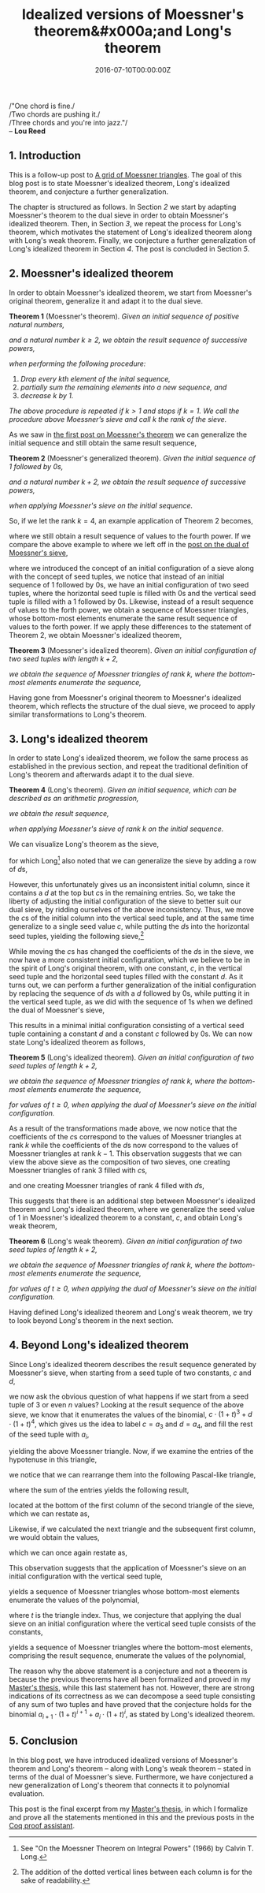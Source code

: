 #+hugo_base_dir: ../
#+hugo_section: ./categories/moessners-sieve/
#+hugo_front_matter_key_replace: description>summary
#+hugo_categories: "Moessner's Sieve"
#+hugo_tags: "Haskell" "Mathematics" "Moessner's Process" "Moessner's Theorem" "Long's Theorem"

#+title: Idealized versions of Moessner's theorem&#x000a;and Long's theorem
#+date: 2016-07-10T00:00:00Z
#+description: In this post, we present idealized versions of Moessner's theorem and Long's theorem.

#+begin_blockquote
/"One chord is fine./\\
/Two chords are pushing it./\\
/Three chords and you're into jazz."/\\
-- *Lou Reed*
#+end_blockquote

** 1. Introduction
This is a follow-up post to [[/categories/moessners-sieve/a-grid-of-moessner-triangles][A grid of Moessner triangles]]. The goal of this blog
post is to state Moessner's idealized theorem, Long's idealized theorem, and
conjecture a further generalization.

The chapter is structured as follows. In Section [[*2. Moessner's idealized theorem][2]] we start by adapting
Moessner's theorem to the dual sieve in order to obtain Moessner's idealized
theorem. Then, in Section [[*3. Long's idealized theorem][3]], we repeat the process for Long's theorem, which
motivates the statement of Long's idealized theorem along with Long's weak
theorem. Finally, we conjecture a further generalization of Long's idealized
theorem in Section [[*4. Beyond Long's idealized theorem][4]]. The post is concluded in Section [[*5. Conclusion][5]].

** 2. Moessner's idealized theorem
In order to obtain Moessner's idealized theorem, we start from Moessner's
original theorem, generalize it and adapt it to the dual sieve.

*Theorem 1* (Moessner's theorem). /Given an initial sequence of positive natural
numbers,/

\begin{equation*}
  1, 2, 3, \dots,
\end{equation*}

/and a natural number $k \ge 2$, we obtain the result sequence of successive
powers,/

\begin{equation*}
  1^k, 2^k, 3^k, \dots,
\end{equation*}

/when performing the following procedure:/

1. /Drop every \(k\)th element of the inital sequence,/
2. /partially sum the remaining elements into a new sequence, and/
3. /decrease $k$ by $1$./

/The above procedure is repeated if $k>1$ and stops if $k=1$. We call the
procedure above Moessner’s sieve and call $k$ the rank of the sieve./

As we saw in [[/categories/moessners-sieve/an-introduction-to-moessner-s-theorem-and-moessners-sieve][the first post on Moessner's theorem]] we can generalize the initial
sequence and still obtain the same result sequence,

*Theorem 2* (Moessner's generalized theorem). /Given the initial sequence of $1$
followed by \(0\)s,/

\begin{equation*}
    1, 0, 0, \dots,
\end{equation*}

/and a natural number $k + 2$, we obtain the result sequence of successive
powers,/

\begin{equation*}
  1^k, 2^k, 3^k, \dots,
\end{equation*}

/when applying Moessner's sieve on the initial sequence./

So, if we let the rank $k = 4$, an example application of Theorem 2 becomes,

\begin{equation*}
  \begin{array}{*{19}{r}}
    1 & 0 & 0 & 0 & 0 & \textbf{0} & 0 & 0 & 0 & 0 & 0 & \textbf{0} & 0 & 0 & 0
    & 0 & 0 & \textbf{0} & \dots \\
    1 & 1 & 1 & 1 & \textbf{1} & & 1 & 1 & 1 & 1 & \textbf{1} & & 1 & 1 & 1 & 1
    & \textbf{1} & & \dots \\
    1 & 2 & 3 & \textbf{4} & & & 5 & 6 & 7 & \textbf{8} & & & 9 & 10 & 11 &
    \textbf{12} & & & \dots \\
    %
    1 & 3 & \textbf{6} & & & & 11 & 17 & \textbf{24} & & & & 33 & 43 &
    \textbf{54} & & & & \dots \\
    %
    1 & \textbf{4} & & & & & 15 & \textbf{32} & & & & & 65 & \textbf{108} & & &
    & & \dots \\
    %
    1 & & & & & & 16 & & & & & & 81 & & & & & & \dots
  \end{array}
\end{equation*}

where we still obtain a result sequence of values to the fourth power. If we
compare the above example to where we left off in the [[/categories/moessners-sieve/a-dual-to-moessners-sieve][post on the dual of
Moessner's sieve]],

\begin{equation*}
  \begin{array}{*{8}{r}}
     & & 0 & 0 & 0 & 0 & 0 & 0 \\\\
   1 & & 1 & 1 & 1 & 1 & 1 &   \\
   0 & & 1 & 2 & 3 & 4 &   &   \\
   0 & & 1 & 3 & 6 &   &   &   \\
   0 & & 1 & 4 &   &   &   &   \\
   0 & & 1 &   &   &   &   &   \\
   0 & &   &   &   &   &   &
  \end{array}
  \begin{array}{*{8}{r}}
      & &  0 &  0 &  0 & 0 & 0 & 0 \\\\
    1 & &  1 &  1 &  1 & 1 & 1 &   \\
    4 & &  5 &  6 &  7 & 8 &   &   \\
    6 & & 11 & 17 & 24 &   &   &   \\
    4 & & 15 & 32 &    &   &   &   \\
    1 & & 16 &    &    &   &   &   \\
    0 & &    &    &    &   &   &
  \end{array}
  \begin{array}{*{8}{r}}
      & &  0 &   0 &  0 &  0 & 0 & 0 \\\\
    1 & &  1 &   1 &  1 &  1 & 1 &   \\
    8 & &  9 &  10 & 11 & 12 &   &   \\
   24 & & 33 &  43 & 54 &    &   &   \\
   32 & & 65 & 108 &    &    &   &   \\
   16 & & 81 &     &    &    &   &   \\
    0 & &    &     &    &    &   &
  \end{array}
\end{equation*}

where we introduced the concept of an initial configuration of a sieve along
with the concept of seed tuples, we notice that instead of an initial sequence
of $1$ followed by \(0\)s, we have an initial configuration of two seed tuples,
where the horizontal seed tuple is filled with \(0\)s and the vertical seed
tuple is filled with a $1$ followed by \(0\)s. Likewise, instead of a result
sequence of values to the forth power, we obtain a sequence of Moessner
triangles, whose bottom-most elements enumerate the same result sequence of
values to the forth power. If we apply these differences to the statement of
Theorem 2, we obtain Moessner's idealized theorem,

*Theorem 3* (Moessner's idealized theorem). /Given an initial configuration of
two seed tuples with length $k + 2$,/

\begin{equation*}
  (0,0,0,\dots,0) \textit{ and } (1,0,0,\dots,0),
\end{equation*}

/we obtain the sequence of Moessner triangles of rank $k$, where the bottom-most
elements enumerate the sequence,/

\begin{equation*}
  1^k, 2^k, 3^k, \dots.
\end{equation*}

Having gone from Moessner's original theorem to Moessner's idealized theorem,
which reflects the structure of the dual sieve, we proceed to apply similar
transformations to Long's theorem.

** 3. Long's idealized theorem
In order to state Long's idealized theorem, we follow the same process as
established in the previous section, and repeat the traditional definition of
Long's theorem and afterwards adapt it to the dual sieve.

*Theorem 4* (Long's theorem). /Given an initial sequence, which can be
described as an arithmetic progression,/

\begin{equation*}
  c, c + d, c + 2d, c + 3d, \dots,
\end{equation*}

/we obtain the result sequence,/

\begin{equation*}
  c \cdot 1^{k - 1}, (c + d) \cdot 2^{k - 1}, (c + 2d) \cdot 3^{k - 1}, \dots,
\end{equation*}

/when applying Moessner's sieve of rank $k$ on the initial sequence./

We can visualize Long's theorem as the sieve,

\begin{equation*}
  \begin{array}{*{11}{r}}
  c &  c+d &  c+2d & c+3d & &  c+4d &    c+5d &   c+6d & c+7d & & \dots \\
  c & 2c+d & 3c+3d &      & & 4c+7d &  5c+12d & 6c+18d &      & & \dots \\
  c & 3c+d &       &      & & 7c+8d & 12c+20d &        &      & & \dots \\
  c &      &       &      & & 8c+8d &         &        &      & & \dots
  \end{array}
\end{equation*}

for which Long[fn:1] also noted that we can generalize the sieve by adding a row of
\(d\)s,

\begin{equation*}
  \begin{array}{*{11}{r}}
    d &    d &     d &    d & d &     d &       d &      d &    d & d & \\
    c &  c+d &  c+2d & c+3d &   &  c+4d &    c+5d &   c+6d & c+7d &   & \\
    c & 2c+d & 3c+3d &      &   & 4c+7d &  5c+12d & 6c+18d &      &   & \\
    c & 3c+d &       &      &   & 7c+8d & 12c+20d &        &      &   & \\
    c &      &       &      &   & 8c+8d &         &        &      &   &
  \end{array}
\end{equation*}

However, this unfortunately gives us an inconsistent initial column, since it
contains a $d$ at the top but \(c\)s in the remaining entries. So, we take the
liberty of adjusting the initial configuration of the sieve to better suit our
dual sieve, by ridding ourselves of the above inconsistency. Thus, we move the
\(c\)s of the initial column into the vertical seed tuple, and at the same time
generalize to a single seed value $c$, while putting the \(d\)s into the
horizontal seed tuples, yielding the following sieve,[fn:2]

\begin{equation*}
  \begin{array}{r r : *{5}{r:} r *{4}{r:} r}
      & &      d &       d &      d &    d & d &
        &      d &       d &      d &    d & d \\
    %
      & &        &         &        &      &   &
        &        &         &        &      &   \\
    %
    c & &    c+d &    c+2d &   c+3d & c+4d &   &
        &   c+5d &    c+6d &   c+7d & c+8d &   \\
    %
    0 & &    c+d &   2c+3d &  3c+6d &      &   &
        & 4c+11d &  5c+17d & 6c+24d &      &   \\
    %
    0 & &    c+d &   3c+4d &        &      &   &
        & 7c+15d & 12c+32d &        &      &   \\
    %
    0 & &    c+d &         &        &      &   &
        & 8c+16d &         &        &      &   \\
    %
    0 & &        &         &        &      &   &
        &        &         &        &      &
  \end{array}
\end{equation*}

While moving the \(c\)s has changed the coefficients of the \(d\)s in the sieve,
we now have a more consistent initial configuration, which we believe to be in
the spirit of Long's original theorem, with one constant, $c$, in the vertical
seed tuple and the horizontal seed tuples filled with the constant $d$. As it
turns out, we can perform a further generalization of the initial configuration
by replacing the sequence of \(d\)s with a $d$ followed by \(0\)s, while putting
it in the vertical seed tuple, as we did with the sequence of \(1\)s when we
defined the dual of Moessner's sieve,

\begin{equation*}
  \begin{array}{r r : *{6}{r:} r *{5}{r:} r}
      & &      0 &       0 &      0 &    0 & 0 &
    0 & &      0 &       0 &      0 &    0 & 0 & 0 \\
    %
      & &        &         &        &      &   &
      & &        &         &        &      &   &   \\
    %
    d & &      d &       d &      d &    d & d &
      & &      d &       d &      d &    d & d &   \\
    %
    c & &    c+d &    c+2d &   c+3d & c+4d &   &
      & &   c+5d &    c+6d &   c+7d & c+8d &   &   \\
    %
    0 & &    c+d &   2c+3d &  3c+6d &      &   &
      & & 4c+11d &  5c+17d & 6c+24d &      &   &   \\
    %
    0 & &    c+d &   3c+4d &        &      &   &
      & & 7c+15d & 12c+32d &        &      &   &   \\
    %
    0 & &    c+d &         &        &      &   &
      & & 8c+16d &         &        &      &   &   \\
    %
    0 & &        &         &        &      &   &
      & &        &         &        &      &   &
  \end{array}
\end{equation*}

This results in a minimal initial configuration consisting of a vertical seed
tuple containing a constant $d$ and a constant $c$ followed by \(0\)s. We can
now state Long's idealized theorem as follows,

*Theorem 5* (Long's idealized theorem). /Given an initial configuration of two
seed tuples of length $k + 2$,/

\begin{equation*}
  (0,0,0,\dots,0) \textit{ and } (d,c,0,\dots,0),
\end{equation*}

/we obtain the sequence of Moessner triangles of rank $k$, where the bottom-most
elements enumerate the sequence,/

\begin{equation}\label{eq:long-result-stream}
  d \cdot {(1 + t)}^{k} + c \cdot {(1 + t)}^{k-1},
\end{equation}

/for values of $t \ge 0$, when applying the dual of Moessner's sieve on the
initial configuration./

As a result of the transformations made above, we now notice that the
coefficients of the \(c\)s correspond to the values of Moessner triangles at
rank $k$ while the coefficients of the \(d\)s now correspond to the values of
Moessner triangles at rank $k - 1$. This observation suggests that we can view
the above sieve as the composition of two sieves, one creating Moessner
triangles of rank $3$ filled with \(c\)s,

\begin{equation*}
  \begin{array}{*{14}{r}}
     && 0 &  0 &  0 & 0 & 0 &    &&  0 &   0 &  0 & 0 & 0 \\\\
   c && c &  c &  c & c &   &  c &&  c &   c &  c & c & \\
   0 && c & 2c & 3c &   &   & 3c && 4c &  5c & 6c &   & \\
   0 && c & 3c &    &   &   & 3c && 7c & 12c &    &   & \\
   0 && c &    &    &   &   &  c && 8c &     &    &   & \\
   0 &&   &    &    &   &   &  0 &&    &     &    &   &
  \end{array}
\end{equation*}

and one creating Moessner triangles of rank $4$ filled with \(d\)s,

\begin{equation*}
  \begin{array}{*{16}{r}}
     & & 0 &  0 &  0 &  0 & 0 & 0 &    &&   0 &   0 &   0 &  0 & 0 & 0 \\\\
   d & & d &  d &  d &  d & d &   &  d &&   d &   d &   d &  d & d & \\
   0 & & d & 2d & 1d & 4d &   &   & 4d &&  5d &  6d &  7d & 8d &   & \\
   0 & & d & 3d & 6d &    &   &   & 6d && 11d & 17d & 24d &    &   & \\
   0 & & d & 4d &    &    &   &   & 4d && 15d & 32d &     &    &   & \\
   0 & & d &    &    &    &   &   &  d && 16d &     &     &    &   & \\
   0 & &   &    &    &    &   &   &  0 &&     &     &     &    &   &
  \end{array}
\end{equation*}

This suggests that there is an additional step between Moessner's idealized
theorem and Long's idealized theorem, where we generalize the seed value of $1$
in Moessner's idealized theorem to a constant, $c$, and obtain Long's weak
theorem,

*Theorem 6* (Long's weak theorem). /Given an initial configuration of two seed
tuples of length $k + 2$,/

\begin{equation*}
  (0,0,0,\dots,0) \textit{ and } (c,0,0,\dots,0),
\end{equation*}

/we obtain the sequence of Moessner triangles of rank $k$, where the bottom-most
elements enumerate the sequence,/

\begin{equation*}
  c \cdot {(1 + t)}^{k},
\end{equation*}

/for values of $t \ge 0$, when applying the dual of Moessner's sieve on the
initial configuration./

Having defined Long's idealized theorem and Long's weak theorem, we try to look
beyond Long's theorem in the next section.

** 4. Beyond Long's idealized theorem
Since Long's idealized theorem describes the result sequence generated by
Moessner's sieve, when starting from a seed tuple of two constants, $c$ and $d$,

\begin{equation*}
  \begin{array}{r r : *{6}{r:} r *{5}{r:} r }
      & &      0 &       0 &      0 &    0 & 0 &
    0 & &      0 &       0 &      0 &    0 & 0 & 0 \\
    %
      & &        &         &        &      &   &
      & &        &         &        &      &   &   \\
    %
    d & &      d &       d &      d &    d & d &
      & &      d &       d &      d &    d & d &   \\
    %
    c & &    c+d &    c+2d &   c+3d & c+4d &   &
      & &   c+5d &    c+6d &   c+7d & c+8d &   &   \\
    %
    0 & &    c+d &   2c+3d &  3c+6d &      &   &
      & & 4c+11d &  5c+17d & 6c+24d &      &   &   \\
    %
    0 & &    c+d &   3c+4d &        &      &   &
      & & 7c+15d & 12c+32d &        &      &   &   \\
    %
    0 & &    c+d &         &        &      &   &
      & & 8c+16d &         &        &      &   &   \\
    %
    0 & &        &         &        &      &   &
      & &        &         &        &      &   &
  \end{array}
\end{equation*}

we now ask the obvious question of what happens if we start from a seed tuple of
$3$ or even $n$ values? Looking at the result sequence of the above sieve, we
know that it enumerates the values of the binomial, $c \cdot {(1+t)}^3 + d \cdot
{(1+t)}^4$, which gives us the idea to label $c = a_3$ and $d = a_4$, and fill
the rest of the seed tuple with $a_i$,

\begin{equation*}
  \begin{array}{r : r *{5}{r:} r}
        & &                   0 &                  0 &             0 &
                              0 &                  0 &             0 \\\\
    %
    a_4 & &                 a_4 &                a_4 &           a_4 &
                            a_4 &                a_4 &              \\
    %
    a_3 & &             a_3+a_4 &           a_3+2a_4 &      a_3+3a_4 &
                       a_3+4a_4 &                    &               \\
    %
    a_2 & &         a_2+a_3+a_4 &      a_2+2a_3+3a_4 & a_2+3a_3+6a_4 &
                                &                    &              \\
    %
    a_1 & &     a_1+a_2+a_3+a_4 & a_1+2a_2+3a_3+4a_4 &               &
                                &                    &              \\
    %
    a_0 & & a_0+a_1+a_2+a_3+a_4 &                    &               &
                                &                    &               \\
    %
      0 & &                     &                    &               &
                                &                    &
  \end{array}
\end{equation*}

yielding the above Moessner triangle. Now, if we examine the entries of the
hypotenuse in this triangle,

\begin{equation*}
  \begin{array}{*{9}{r}}
        &   &     &   &      &   &      &   &  a_4\\
        &   &     &   &      &   &  a_3 & + & 4a_4\\
        &   &     &   &  a_2 & + & 3a_3 & + & 6a_4\\
        &   & a_1 & + & 2a_2 & + & 3a_3 & + & 4a_4\\
    a_0 & + & a_1 & + &  a_2 & + &  a_3 & + &  a_4
  \end{array}
\end{equation*}

we notice that we can rearrange them into the following Pascal-like triangle,

\begin{equation*}
  \begin{array}{*{9}{c}}
        &     &      &      &  a_0 &      &      &     & \\
        &     &      &  a_1 &      &  a_1 &      &     & \\
        &     &  a_2 &      & 2a_2 &      &  a_2 &     & \\
        & a_3 &      & 3a_3 &      & 3a_3 &      & a_3 & \\
    a_4 &     & 4a_4 &      & 6a_4 &      & 4a_4 &     & a_4
  \end{array}
\end{equation*}

where the sum of the entries yields the following result,

\begin{equation*}
  a_0 + 2a_1 + 4a_2 + 8a_3 + 16a_4,
\end{equation*}

located at the bottom of the first column of the second triangle of the sieve,
which we can restate as,

\begin{equation*}
  2^0 \cdot a_0 + 2^1 \cdot a_1 + 2^2 \cdot a_2 + 2^3 \cdot a_3 + 2^4 \cdot a_4.
\end{equation*}

Likewise, if we calculated the next triangle and the subsequent first column, we
would obtain the values,

\begin{equation*}
  a_0 + 3a_1 + 9a_2 + 27a_3 + 81a_4,
\end{equation*}

which we can once again restate as,

\begin{equation*}
  3^0 \cdot a_0 + 3^1 \cdot a_1 + 3^2 \cdot a_2 + 3^3 \cdot a_3 + 3^4 \cdot a_4.
\end{equation*}

This observation suggests that the application of Moessner's sieve on an initial
configuration with the vertical seed tuple,

\begin{equation*}
  a_4, a_3, a_2, a_1, a_0,
\end{equation*}

yields a sequence of Moessner triangles whose bottom-most elements enumerate the
values of the polynomial,

\begin{equation*}
  p(t) = \sum_{i=0}^4 a_i \cdot {(1 + t)}^i,
\end{equation*}

where $t$ is the triangle index. Thus, we conjecture that applying the dual
sieve on an initial configuration where the vertical seed tuple consists of the
constants,

\begin{equation*}
  a_n, a_{n-1}, \dots, a_1, a_0,
\end{equation*}

yields a sequence of Moessner triangles where the bottom-most elements,
comprising the result sequence, enumerate the values of the polynomial,

\begin{equation*}
  p(t) = \sum_{i=0}^n a_i \cdot {(1 + t)}^i.
\end{equation*}

The reason why the above statement is a conjecture and not a theorem is because
the previous theorems have all been formalized and proved in my [[https://github.com/dragonwasrobot/formal-moessner][Master's thesis]],
while this last statement has not. However, there are strong indications of its
correctness as we can decompose a seed tuple consisting of any sum of two tuples
and have proved that the conjecture holds for the binomial $a_{i+1} \cdot (1 + t)^{i+1} +
a_i \cdot (1 + t)^i$, as stated by Long's idealized theorem.

** 5. Conclusion
In this blog post, we have introduced idealized versions of Moessner's theorem
and Long's theorem -- along with Long's weak theorem -- stated in terms of the
dual of Moessner's sieve. Furthermore, we have conjectured a new generalization
of Long's theorem that connects it to polynomial evaluation.

This post is the final excerpt from my [[https://github.com/dragonwasrobot/formal-moessner][Master's thesis]], in which I formalize and
prove all the statements mentioned in this and the previous posts in the [[https://en.wikipedia.org/wiki/Coq][Coq
proof assistant]].

[fn:1] See "On the Moessner Theorem on Integral Powers" (1966) by Calvin T. Long.

[fn:2] The addition of the dotted vertical lines between each column is for the
  sake of readability.
